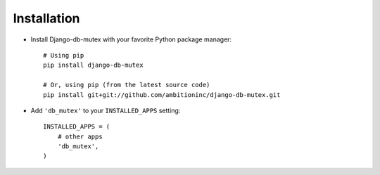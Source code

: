 Installation
============

* Install Django-db-mutex with your favorite Python package manager::
    
    # Using pip
    pip install django-db-mutex
    
    # Or, using pip (from the latest source code)
    pip install git+git://github.com/ambitioninc/django-db-mutex.git

* Add ``'db_mutex'`` to your ``INSTALLED_APPS`` setting::

    INSTALLED_APPS = (
        # other apps
        'db_mutex',
    )
